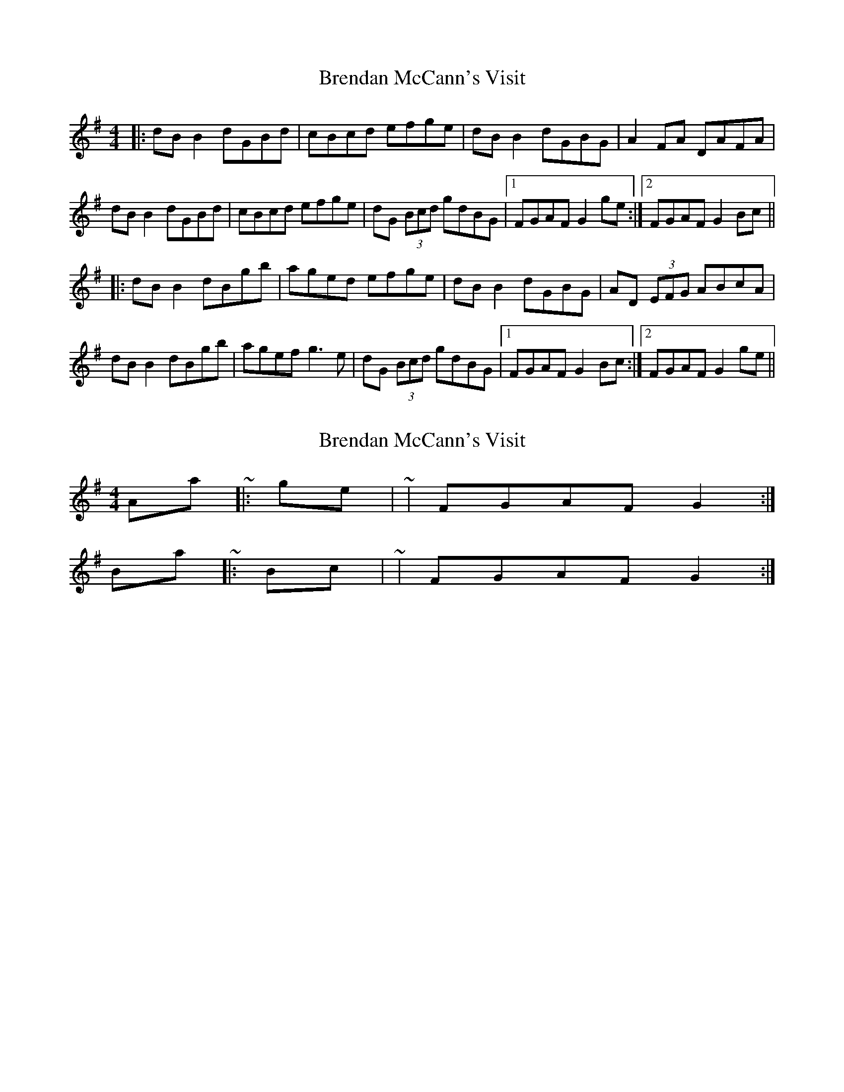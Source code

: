 X: 1
T: Brendan McCann's Visit
Z: 52Paddy
S: https://thesession.org/tunes/8285#setting8285
R: reel
M: 4/4
L: 1/8
K: Gmaj
|:dB B2 dGBd|cBcd efge|dB B2 dGBG|A2 FA DAFA|
dB B2 dGBd|cBcd efge|dG (3Bcd gdBG|1 FGAF G2 ge:|2 FGAF G2 Bc||
|:dB B2 dBgb|aged efge|dB B2 dGBG|AD (3EFG ABcA|
dB B2 dBgb|agef g3 e|dG (3Bcd gdBG|1FGAF G2 Bc:|2FGAF G2 ge||
X: 2
T: Brendan McCann's Visit
Z: ceolachan
S: https://thesession.org/tunes/8285#setting19439
R: reel
M: 4/4
L: 1/8
K: Gmaj
A-part ~ |: ge | ~ | FGAF G2 :|B-part ~ |: Bc | ~ | FGAF G2 :|
